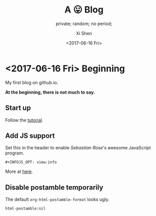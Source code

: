 #+OPTIONS: ':nil *:t -:t ::t <:t H:3 \n:nil ^:t arch:headline
#+OPTIONS: author:t broken-links:nil c:nil creator:nil
#+OPTIONS: d:(not "LOGBOOK") date:t e:t email:nil f:t inline:t num:t
#+OPTIONS: p:nil pri:nil prop:nil stat:t tags:t tasks:t tex:t
#+OPTIONS: timestamp:t title:t toc:nil todo:t |:t
#+TITLE: A 😛 Blog
#+DATE: <2017-06-16 Fri>
#+AUTHOR: Xi Shen
#+EMAIL: davidshen84@gmail.com
#+LANGUAGE: en
#+SELECT_TAGS: export
#+EXCLUDE_TAGS: noexport
#+CREATOR: Emacs 25.1.1 (Org mode 9.0.8)

#+OPTIONS: html-link-use-abs-url:nil html-postamble:nil
#+OPTIONS: html-preamble:t html-scripts:t html-style:t
#+OPTIONS: html5-fancy:nil tex:t
#+HTML_DOCTYPE: xhtml-strict
#+HTML_CONTAINER: div
#+DESCRIPTION: A simple blog.
#+KEYWORDS: blog index emacs
#+HTML_LINK_HOME:
#+HTML_LINK_UP:
#+HTML_MATHJAX:
#+HTML_HEAD:
#+HTML_HEAD_EXTRA:
#+SUBTITLE: private; random; no period;
#+INFOJS_OPT: path:js/org-info.js view:info
#+CREATOR: <a href="http://www.gnu.org/software/emacs/">Emacs</a> 25.1.1 (<a href="http://orgmode.org">Org</a> mode 9.0.8)
#+LATEX_HEADER:

* <2017-06-16 Fri> Beginning
My first blog on github.io.

*At the beginning, there is not much to say.*

** Start up
   Follow the [[http://orgmode.org/worg/org-tutorials/org-publish-html-tutorial.html][tutorial]].

** Add JS support
Set this in the header to enable /Sebastian Rose/'s awesome JavaScript
program.

#+BEGIN_EXAMPLE
  ,#+INFOJS_OPT: view:info
#+END_EXAMPLE

More at [[http://orgmode.org/manual/JavaScript-support.html][here]].

** Disable postamble temporarily
The default =org-html-postamble-format= looks ugly.

#+BEGIN_EXAMPLE
  html-postamble:nil
#+END_EXAMPLE

